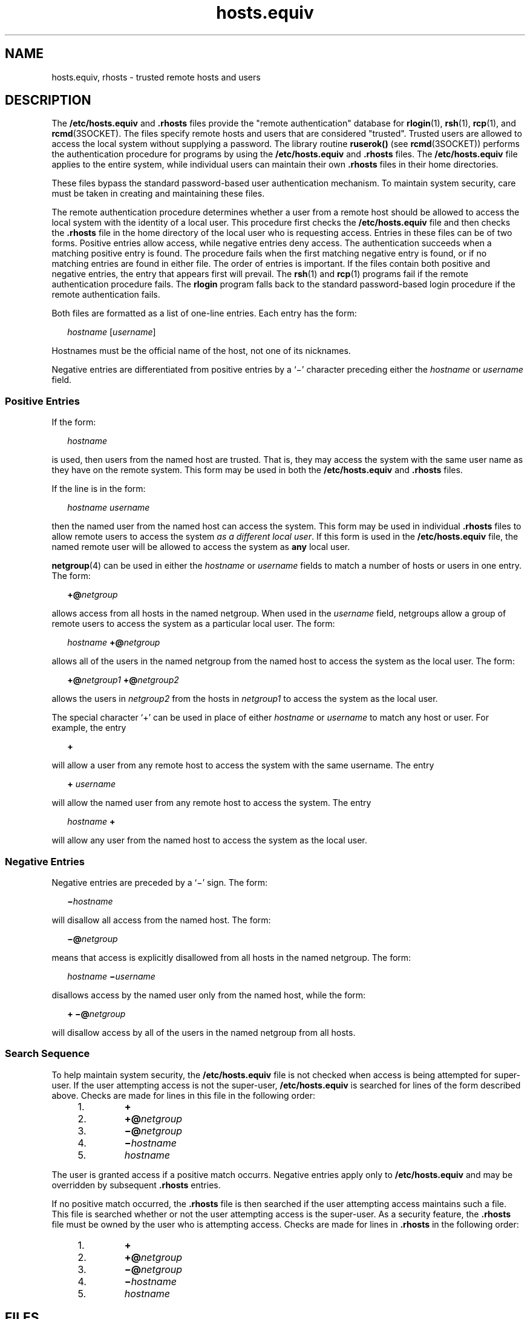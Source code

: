 '\" te
.\" Copyright (c) 1997, Sun Microsystems, Inc.  All Rights Reserved
.\" Copyright (c) 2012-2013, J. Schilling
.\" Copyright (c) 2013, Andreas Roehler
.\" Copyright 1989 AT&T
.\" CDDL HEADER START
.\"
.\" The contents of this file are subject to the terms of the
.\" Common Development and Distribution License ("CDDL"), version 1.0.
.\" You may only use this file in accordance with the terms of version
.\" 1.0 of the CDDL.
.\"
.\" A full copy of the text of the CDDL should have accompanied this
.\" source.  A copy of the CDDL is also available via the Internet at
.\" http://www.opensource.org/licenses/cddl1.txt
.\"
.\" When distributing Covered Code, include this CDDL HEADER in each
.\" file and include the License file at usr/src/OPENSOLARIS.LICENSE.
.\" If applicable, add the following below this CDDL HEADER, with the
.\" fields enclosed by brackets "[]" replaced with your own identifying
.\" information: Portions Copyright [yyyy] [name of copyright owner]
.\"
.\" CDDL HEADER END
.TH hosts.equiv 4 "23 Jun 1997" "SunOS 5.11" "File Formats"
.SH NAME
hosts.equiv, rhosts \- trusted remote hosts and users
.SH DESCRIPTION
.sp
.LP
.RB "The " /etc/hosts.equiv " and " \&.rhosts
files provide the "remote
authentication" database for
.BR rlogin (1),
.BR rsh (1),
.BR rcp (1),
and
.BR rcmd (3SOCKET).
The files specify remote hosts and users that are
considered "trusted". Trusted users are allowed to access the local system
without supplying a password. The library routine
.B ruserok()
(see
.BR rcmd (3SOCKET))
performs the authentication procedure for programs by
using the
.B /etc/hosts.equiv
and
.B \&.rhosts
files. The
.B /etc/hosts.equiv
file applies to the entire system, while individual
users can maintain their own
.B \&.rhosts
files in their home
directories.
.sp
.LP
These files bypass the standard password-based user authentication
mechanism. To maintain system security, care must be taken in creating and
maintaining these files.
.sp
.LP
The remote authentication procedure determines whether a user from a remote
host should be allowed to access the local system with the identity of a
local user. This procedure first checks the
.B /etc/hosts.equiv
file and
then checks the
.B \&.rhosts
file in the home directory of the local user
who is requesting access. Entries in these files can be of two forms.
Positive entries  allow access, while  negative entries deny access. The
authentication succeeds when a matching positive entry is found. The
procedure fails when the first matching negative entry is found, or if no
matching entries are found in either file. The order of entries is
important. If the files contain both positive and negative entries, the
entry that appears first will prevail. The
.BR rsh (1)
and
.BR rcp (1)
programs fail if the remote authentication procedure fails. The
.B rlogin
program falls back to the standard password-based login procedure if the
remote authentication fails.
.sp
.LP
Both files are formatted as a list of one-line entries.  Each entry has the
form:
.sp
.in +2
.nf
\fIhostname\fR [\fIusername\fR]
.fi
.in -2
.sp

.sp
.LP
Hostnames must be the official name of the host, not one of its
nicknames.
.sp
.LP
Negative entries are differentiated from positive entries by a `\(mi'
character preceding either the
.I hostname
or
.I username
field.
.SS "Positive Entries"
.sp
.LP
If the form:
.sp
.in +2
.nf
\fIhostname\fR
.fi
.in -2
.sp

.sp
.LP
is used, then users from the named host are trusted. That is, they may
access the system with the same user name as they have on the remote system.
This form may be used in both the
.B /etc/hosts.equiv
and
.B
\&.rhosts \c
files.
.sp
.LP
If the line is in the form:
.sp
.in +2
.nf
\fIhostname\fR \fIusername\fR
.fi
.in -2
.sp

.sp
.LP
then the named user from the named host can access the system. This form
may be used in individual
.B \&.rhosts
files to allow  remote users to
access the system
.IR "as a different local user" .
If this form is used in
the
.B /etc/hosts.equiv
file, the named remote user will be allowed to
access the system as
.B any
local user.
.sp
.LP
.BR netgroup (4)
can be used in either the
.I hostname
or
.I username
fields to match a number of hosts or users in one entry. The
form:
.sp
.in +2
.nf
\fB+@\fInetgroup\fR
.fi
.in -2
.sp

.sp
.LP
allows access from all hosts in the named netgroup. When used in the
.I username
field, netgroups allow a group of remote users to access the
system as a particular local user.  The form:
.sp
.in +2
.nf
\fIhostname\fR \fB+@\fInetgroup\fR
.fi
.in -2
.sp

.sp
.LP
allows all of the users in the named netgroup from the named host to access
the system as the local user. The form:
.sp
.in +2
.nf
\fB+@\fInetgroup1\fR \fB+@\fInetgroup2\fR
.fi
.in -2
.sp

.sp
.LP
allows the users in
.I netgroup2
from the hosts in
.I netgroup1
to
access the system as the local user.
.sp
.LP
The special character `+' can be used in place of either
.I hostname
or
.I username
to match any host or user. For example, the entry
.sp
.in +2
.nf
\fB+\fR
.fi
.in -2
.sp

.sp
.LP
will allow a user from any remote host to access the system with the same
username. The entry
.sp
.in +2
.nf
\fB+\fR \fIusername\fR
.fi
.in -2
.sp

.sp
.LP
will allow the named user from any remote host to access the system. The
entry
.sp
.in +2
.nf
\fIhostname\fR \fB+\fR
.fi
.in -2
.sp

.sp
.LP
will allow any user from the named host to access the system as the local
user.
.SS "Negative Entries"
.sp
.LP
Negative entries are preceded by a `\(mi' sign. The form:
.sp
.in +2
.nf
\fB\(mi\fIhostname\fR
.fi
.in -2
.sp

.sp
.LP
will disallow all access from the named host. The form:
.sp
.in +2
.nf
\fB\(mi@\fInetgroup\fR
.fi
.in -2
.sp

.sp
.LP
means that access is explicitly disallowed from all hosts in the named
netgroup. The form:
.sp
.in +2
.nf
\fIhostname\fR \fB\(mi\fIusername\fR
.fi
.in -2
.sp

.sp
.LP
disallows access by the named user only from the named host, while the
form:
.sp
.in +2
.nf
\fB+ \(mi@\fInetgroup\fR
.fi
.in -2
.sp

.sp
.LP
will disallow access by all of the users in the named netgroup from all
hosts.
.SS "Search Sequence"
.sp
.LP
To help maintain system security, the
.B /etc/hosts.equiv
file is not
checked when access is being attempted for super-user. If the user
attempting access is not the super-user,
.B /etc/hosts.equiv
is searched
for lines of the form described above. Checks are made for lines in this
file in the following order:
.RS +4
.TP
1.
.B +
.RE
.RS +4
.TP
2.
.BI +@ netgroup
.RE
.RS +4
.TP
3.
.BI \(mi@ netgroup
.RE
.RS +4
.TP
4.
.BI \(mi hostname
.RE
.RS +4
.TP
5.
.I hostname
.RE
.sp
.LP
The user is granted access if a positive match occurrs.  Negative entries
apply only to
.B /etc/hosts.equiv
and may be overridden by subsequent
.B
\&.rhosts \c
entries.
.sp
.LP
If no positive match occurred, the
.B \&.rhosts
file is then searched if
the user attempting access maintains such a file. This file is searched
whether or not the user attempting access is the super-user. As a security
feature, the
.B \&.rhosts
file must be owned by the user who is
attempting access. Checks are made for lines in
.B \&.rhosts
in the
following order:
.RS +4
.TP
1.
.B +
.RE
.RS +4
.TP
2.
.BI +@ netgroup
.RE
.RS +4
.TP
3.
.BI \(mi@ netgroup
.RE
.RS +4
.TP
4.
.BI \(mi hostname
.RE
.RS +4
.TP
5.
.I hostname
.RE
.SH FILES
.sp
.ne 2
.mk
.na
.B /etc/hosts.equiv
.ad
.RS 20n
.rt
system trusted hosts and users
.RE

.sp
.ne 2
.mk
.na
.B ~/.rhosts
.ad
.RS 20n
.rt
user's trusted hosts and users
.RE

.SH SEE ALSO
.sp
.LP
.BR rcp (1),
.BR rlogin (1),
.BR rsh (1),
.BR rcmd (3SOCKET),
.BR hosts (4),
.BR netgroup (4),
.BR passwd (4)
.SH WARNINGS
.sp
.LP
Positive entries in
.B /etc/hosts.equiv
that include a
.IR username
field (either an individual named user, a netgroup, or
.RB ` + '
sign)
should be used with extreme caution. Because
.B /etc/hosts.equiv
applies
system-wide, these entries  allow one, or a group of, remote users to access
the system
.BR "as any local user" .
This can be a security hole. For
example, because of the search sequence, an
.B /etc/hosts.equiv
file
consisting of the entries
.sp
.in +2
.nf
\fB+
\(mihostxxx\fR
.fi
.in -2
.sp

.sp
.LP
will not deny access to "hostxxx".
